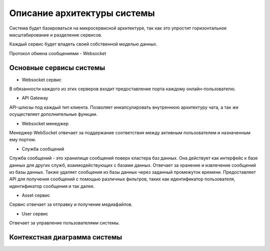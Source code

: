 ===============================
Описание архитектуры системы
===============================

Система будет базироваться на микросервисной архитектуре, так как это упростит горизонтальное масштабирование и разделение сервисов. 

Каждый сервис будет владеть своей собственной моделью данных.

Протокол обмена сообщениями - Websocket

Основные сервисы системы
~~~~~~~~~~~~~~~~~~~~~~~~~~

- Websocket сервис
  
В обязанности каждого из этих серверов входит предоставление порта каждому онлайн-пользователю.

- API Gateway

API-шлюзы под каждый тип клиента. Позволяет инкапсулировать внутреннюю архитектуру чата, а так же осуществляет дополнительные функции. 

- Websocket менеджер

Менеджер WebSocket отвечает за поддержание соответствия между активным пользователем и назначенным ему портом.

- Служба сообщений

Служба сообщений - это хранилище сообщений поверх кластера баз данных. Она действует как интерфейс к базе данных для других служб, взаимодействующих с базами данных. 
Отвечает за хранение и извлечение сообщений из базы данных. Также удаляет сообщения из базы данных через заданный промежуток времени. 
Предоставляет API для получения сообщений с помощью различных фильтров, таких как идентификатор пользователя, идентификатор сообщения и так далее.

- Asset сервис

Сервис отвечает за отправку и получение медиафайлов. 

- User сервис

Отвечает за управление пользователями системы.


Контекстная диаграмма системы
~~~~~~~~~~~~~~~~~~~~~~~~~~~~~~

.. uml:: petchatContext.puml
    :scale: 100 %
    :align: center
